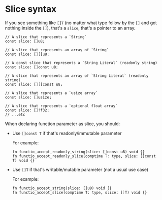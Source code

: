 * Slice syntax

If you see something like ~[]T~ (no matter what type follow by the ~[]~ and got nothing inside the ~[]~), that's a ~slice~, that's a pointer to an array.

#+BEGIN_SRC zig
  // A slice that represents a `String`
  const slice: []u8;

  // A slice that represents an array of `String`
  const slice: [][]u8;

  // A const slice that represents a `String Literal` (readonly string)
  const slice: []const u8;

  // A slice that represents an array of `String Literal` (readonly string)
  const slice: [][]const u8;

  // A slice that represents a `usize array`
  const slice: []usize;

  // A slice that represents a `optional float array`
  const slice: []?f32;
  // ...etc
#+END_SRC


When declaring function parameter as slice, you should:

- Use ~[]const T~ if that's readonly/immutable parameter

    For example:

    #+BEGIN_SRC zig
      fn functio_accept_readonly_string(slice: []const u8) void {}
      fn functio_accept_readonly_slice(comptime T: type, slice: []const T) void {}
    #+END_SRC


- Use ~[]T~ if that's writable/mutable parameter (not a usual use case)

    For example:

    #+BEGIN_SRC zig
      fn functio_accept_string(slice: []u8) void {}
      fn functio_accept_slice(comptime T: type, slice: []T) void {}
    #+END_SRC


